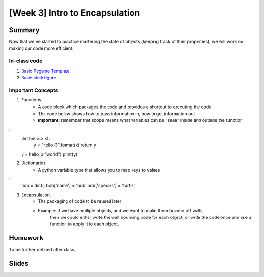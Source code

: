 [Week 3] Intro to Encapsulation
===============================

Summary
-------

Now that we've started to practice mastering the state of objects
(keeping track of their properties), we will work on making our code more efficient.

In-class code
*************
1. `Basic Pygame Template <https://github.com/Heroes-Academy/OOP_Fall2016/blob/master/code/base_pygame.py>`_
2. `Basic stick figure <https://github.com/Heroes-Academy/OOP_Fall2016/blob/master/code/week3/basic_stick.py>`_

Important Concepts
******************

1. Functions
    - A code block which packages the code and provides a shortcut to executing the code
    - The code below shows how to pass information in, how to get information out
    - **important**: remember that scope means what variables can be "seen" inside and outside the function
::
    def hello_x(x):
        y = "hello {}".format(x)
        return y
    y = hello_x("world")
    print(y)

2. Dictionaries
    - A python variable type that allows you to map keys to values
::
    bob = dict()
    bob['name'] = 'bob'
    bob['species'] = 'turtle'

3. Encapsulation.
    - The packaging of code to be reused later
    - Example: if we have multiple objects, and we want to make them bounce off walls,
               then we could either write the wall bouncing code for each object, or write the code
               once and use a function to apply it to each object.



Homework
--------

To be further defined after class.


Slides
------

.. raw::html

    <iframe src="https://docs.google.com/presentation/d/1DXPtoipi3ASEIk2-CC5JyRa_ow2of-8JOQEA8mDPneA/embed?start=false&loop=false&delayms=60000" frameborder="0" width="960" height="569" allowfullscreen="true" mozallowfullscreen="true" webkitallowfullscreen="true"></iframe>


